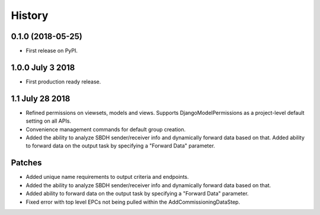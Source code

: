 .. :changelog:

History
-------

0.1.0 (2018-05-25)
++++++++++++++++++

* First release on PyPI.

1.0.0 July 3 2018
+++++++++++++++++

* First production ready release.

1.1 July 28 2018
++++++++++++++++
* Refined permissions on viewsets, models and views.  Supports
  DjangoModelPermissions as a project-level default setting on all APIs.
* Convenience management commands for default group creation.
* Added the ability to analyze SBDH sender/receiver info and dynamically
  forward data based on that.  Added ability to forward data on the
  output task by specifying a "Forward Data" parameter.

Patches
+++++++
* Added unique name requirements to output criteria and endpoints.
* Added the ability to analyze SBDH sender/receiver info and dynamically
  forward data based on that.
* Added ability to forward data on the
  output task by specifying a "Forward Data" parameter.
* Fixed error with top level EPCs not being pulled within the
  AddCommissioningDataStep.
